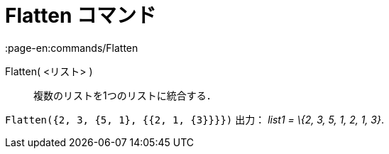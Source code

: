 = Flatten コマンド
:page-en:commands/Flatten
ifdef::env-github[:imagesdir: /ja/modules/ROOT/assets/images]

Flatten( <リスト> )::
  複数のリストを1つのリストに統合する．

[EXAMPLE]
====

`++Flatten({2, 3, {5, 1}, {{2, 1, {3}}}})++` 出力： _list1 = \{2, 3, 5, 1, 2, 1, 3}_.

====
